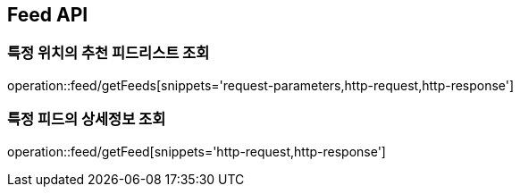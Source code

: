 [[Feed-API]]
== Feed API

[[특정-위치의-추천-피드리스트-조회]]
=== 특정 위치의 추천 피드리스트 조회

operation::feed/getFeeds[snippets='request-parameters,http-request,http-response']

[[특정-피드의-상세정보-조회]]
=== 특정 피드의 상세정보 조회

operation::feed/getFeed[snippets='http-request,http-response']
